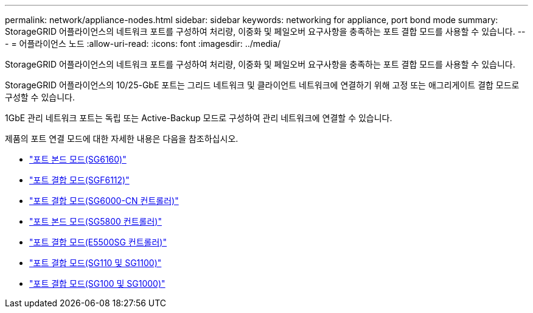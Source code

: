 ---
permalink: network/appliance-nodes.html 
sidebar: sidebar 
keywords: networking for appliance, port bond mode 
summary: StorageGRID 어플라이언스의 네트워크 포트를 구성하여 처리량, 이중화 및 페일오버 요구사항을 충족하는 포트 결합 모드를 사용할 수 있습니다. 
---
= 어플라이언스 노드
:allow-uri-read: 
:icons: font
:imagesdir: ../media/


[role="lead"]
StorageGRID 어플라이언스의 네트워크 포트를 구성하여 처리량, 이중화 및 페일오버 요구사항을 충족하는 포트 결합 모드를 사용할 수 있습니다.

StorageGRID 어플라이언스의 10/25-GbE 포트는 그리드 네트워크 및 클라이언트 네트워크에 연결하기 위해 고정 또는 애그리게이트 결합 모드로 구성할 수 있습니다.

1GbE 관리 네트워크 포트는 독립 또는 Active-Backup 모드로 구성하여 관리 네트워크에 연결할 수 있습니다.

제품의 포트 연결 모드에 대한 자세한 내용은 다음을 참조하십시오.

* https://docs.netapp.com/us-en/storagegrid-appliances/installconfig/gathering-installation-information-sg6100.html#port-bond-modes["포트 본드 모드(SG6160)"^]
* https://docs.netapp.com/us-en/storagegrid-appliances/installconfig/gathering-installation-information-sg6100.html#port-bond-modes["포트 결합 모드(SGF6112)"^]
* https://docs.netapp.com/us-en/storagegrid-appliances/installconfig/gathering-installation-information-sg6000.html#port-bond-modes["포트 결합 모드(SG6000-CN 컨트롤러)"^]
* https://docs.netapp.com/us-en/storagegrid-appliances/installconfig/gathering-installation-information-sg5800.html#port-bond-modes["포트 본드 모드(SG5800 컨트롤러)"^]
* https://docs.netapp.com/us-en/storagegrid-appliances/installconfig/gathering-installation-information-sg5700.html#port-bond-modes["포트 결합 모드(E5500SG 컨트롤러)"^]
* https://docs.netapp.com/us-en/storagegrid-appliances/installconfig/gathering-installation-information-sg110-and-sg1100.html#port-bond-modes["포트 결합 모드(SG110 및 SG1100)"^]
* https://docs.netapp.com/us-en/storagegrid-appliances/installconfig/gathering-installation-information-sg100-and-sg1000.html#port-bond-modes["포트 결합 모드(SG100 및 SG1000)"^]

